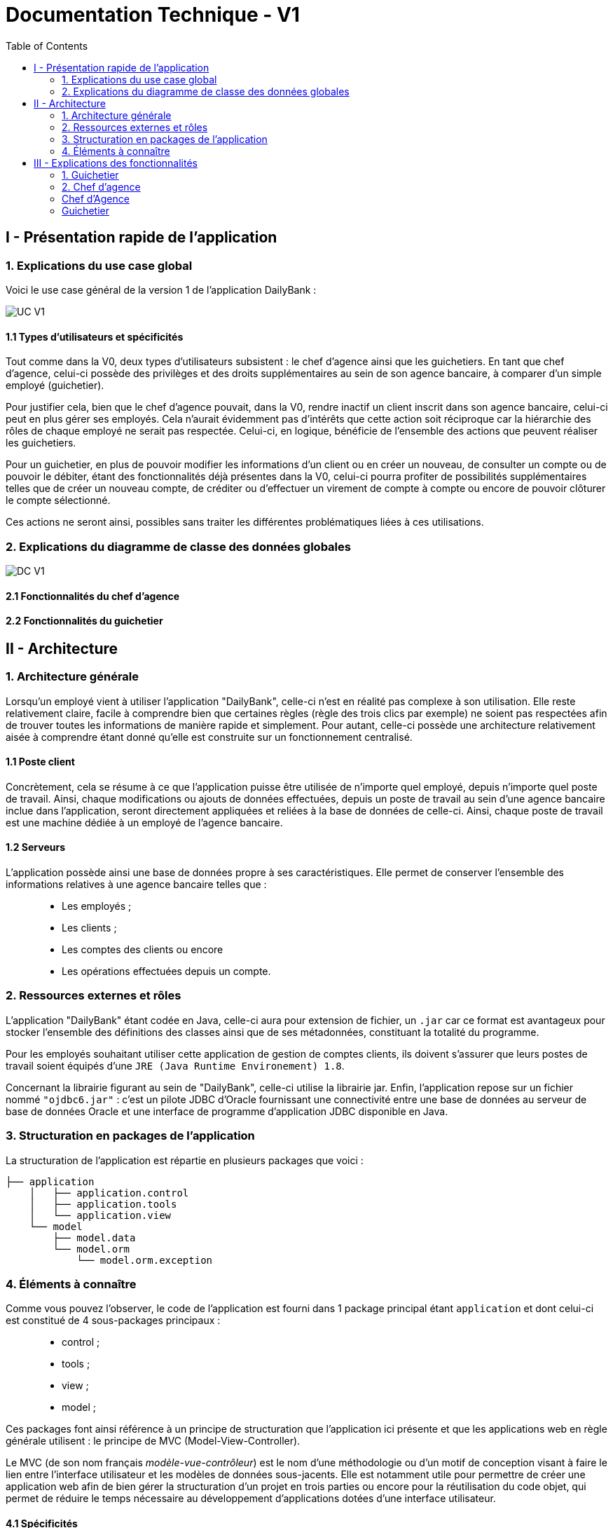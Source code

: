 = Documentation Technique - V1
:toc:

== I - Présentation rapide de l'application

=== 1. Explications du use case global

Voici le use case général de la version 1 de l'application DailyBank :

image::../V1/images/unknown.png[UC V1]

==== 1.1 Types d'utilisateurs et spécificités

Tout comme dans la V0, deux types d'utilisateurs subsistent : le chef d'agence ainsi que les guichetiers.
En tant que chef d'agence, celui-ci possède des privilèges et des droits supplémentaires au sein de son agence bancaire, à comparer d'un simple employé (guichetier).

Pour justifier cela, bien que le chef d'agence pouvait, dans la V0, rendre inactif un client inscrit dans son agence bancaire, celui-ci peut en plus gérer ses employés. Cela n'aurait évidemment pas d'intérêts que cette action soit réciproque car la hiérarchie des rôles de chaque employé ne serait pas respectée.
Celui-ci, en logique, bénéficie de l'ensemble des actions que peuvent réaliser les guichetiers.

Pour un guichetier, en plus de pouvoir modifier les informations d'un client ou en créer un nouveau, de consulter un compte ou de pouvoir le débiter, étant des fonctionnalités déjà présentes dans la V0, celui-ci pourra profiter de possibilités supplémentaires telles que de créer un nouveau compte, de créditer ou d'effectuer un virement de compte à compte ou encore de pouvoir clôturer le compte sélectionné.

Ces actions ne seront ainsi, possibles sans traiter les différentes problématiques liées à ces utilisations.

=== 2. Explications du diagramme de classe des données globales

image::../V1/images/diagrammeclassesv1.PNG[DC V1]

==== 2.1 Fonctionnalités du chef d'agence

==== 2.2 Fonctionnalités du guichetier

== II - Architecture

=== 1. Architecture générale

Lorsqu'un employé vient à utiliser l'application "DailyBank", celle-ci n'est en réalité pas complexe à son utilisation. Elle reste relativement claire, facile à comprendre bien que certaines règles (règle des trois clics par exemple) ne soient pas respectées afin de trouver toutes les informations de manière rapide et simplement. Pour autant, celle-ci possède une architecture relativement aisée à comprendre étant donné qu'elle est construite sur un fonctionnement centralisé.

==== 1.1 Poste client

Concrètement, cela se résume à ce que l'application puisse être utilisée de n'importe quel employé, depuis n'importe quel poste de travail. Ainsi, chaque modifications ou ajouts de données effectuées, depuis un poste de travail au sein d'une agence bancaire inclue dans l'application, seront directement appliquées et reliées à la base de données de celle-ci. Ainsi, chaque poste de travail est une machine dédiée à un employé de l'agence bancaire.

==== 1.2 Serveurs

L'application possède ainsi une base de données propre à ses caractéristiques. Elle permet de conserver l'ensemble des informations relatives à une agence bancaire telles que : +
____
• Les employés ; 
• Les clients ; 
• Les comptes des clients ou encore 
• Les opérations effectuées depuis un compte.
____

=== 2. Ressources externes et rôles

L'application "DailyBank" étant codée en Java, celle-ci aura pour extension de fichier, un ``.jar`` car ce format est avantageux pour stocker l'ensemble des définitions des classes ainsi que de ses métadonnées, constituant la totalité du programme.

Pour les employés souhaitant utiliser cette application de gestion de comptes clients, ils doivent s'assurer que leurs postes de travail soient équipés d'une ``JRE (Java Runtime Environement) 1.8``.

Concernant la librairie figurant au sein de "DailyBank", celle-ci utilise la librairie jar.
Enfin, l'application repose sur un fichier nommé ``"ojdbc6.jar"`` : c'est un pilote JDBC d'Oracle fournissant une connectivité entre une base de données au serveur de base de données Oracle et une interface de programme d'application JDBC disponible en Java.

=== 3. Structuration en packages de l'application

La structuration de l'application est répartie en plusieurs packages que voici : 

[source]
----
├── application
    │   ├── application.control
    │   ├── application.tools
    │   └── application.view
    └── model
        ├── model.data
        └── model.orm
            └── model.orm.exception
----

=== 4. Éléments à connaître

Comme vous pouvez l'observer, le code de l'application est fourni dans 1 package principal étant ``application`` et dont celui-ci est constitué de 4 sous-packages principaux : +
____
• control ; 
• tools ; 
• view ; 
• model ; 
____

Ces packages font ainsi référence à un principe de structuration que l'application ici présente et que les applications web en règle générale utilisent : le principe de MVC (Model-View-Controller).

Le MVC (de son nom français _modèle-vue-contrôleur_) est le nom d'une méthodologie ou d'un motif de conception visant à faire le lien entre l'interface utilisateur et les modèles de données sous-jacents. Elle est notamment utile pour permettre de créer une application web afin de bien gérer la structuration d’un projet en trois parties ou encore pour la réutilisation du code objet, qui permet de réduire le temps nécessaire au développement d'applications dotées d'une interface utilisateur.

==== 4.1 Spécificités

Concernant le package ``application``, celui-ci constitue le package principal de l'application "DailyBank". 
Vous trouverez dans ce package (comme indiqué au dessus, à la partie _3. Structuration en packages de l'application_), trois packages, dont les packages ``view`` et ``control`` sont inclus dans l'acronyme MVC.
Concrètement : +
____
• Le sous-package _control_ comporte des classes permettant de faire communiquer les classes comprises dans le modèle ainsi que la vue. Ici, les classes présentes dans ce sous-package permettent d'afficher les différentes fenêtres ou sous-fenêtres de "DailyBank".
• Le sous-package _tools_, comme son nom l'indique, est un sous-package d'outils. Celui-ci comporte des classes permettant de gérer certaines parties du code de l'application (notamment les différents types de droits, d'opérations, les pop-ups, etc.).
• Le sous-package _view_ comporte un ensemble de classes représentant les différents éléments présents dans l'interface utilisée par l'utilisateur (boutons, listes, etc.) Ici-même, il contient l'ensemble des "controller" des différentes fenêtres ou sous-fenêtres avec leurs fichiers fxml respectifs.
____

Le sous-package principal ``model`` correspond à la partie "modèle" incluse dans l'acronyme MVC. Ce package permet de représenter la structure des données dans l'application logicielle mais également la classe supérieure qui y figure. À contrario des deux autres packages, celui-ci ne contient aucune information sur l'interface utilisateur.
Concrètement : +
____
• Le sous-package _data_ comporte des classes représentant l'environnement d'une application de gestion de comptes de clients (l'agence bancaire et ses employés, les clients ainsi que leurs comptes ou encore les opérations différenciées par leurs types).
• Le sous-package _orm_ comporte des classes permettant d'une part, de faire la liaison entre le code java et la base de données nécessaire au fonctionnement de l'application mais également de pouvoir accéder à toutes les informations nécessaires initialisées dans la _data_. Ces classes sont clairement liées au données figurant dans "DailyBank", qu'elles soient créées, mises à jour ou tout simplement obtenues.
• Le sous-package _orm.exception_ comporte des classes permettant de gérer ou de faire signaler l'ensemble des erreurs ou exceptions possibles dans l'application.
____

==== 4.2 Éléments nécessaires à la mise en oeuvre du développement

Pour une personne étant destiné à faire maintenir le fonctionnement de l'application, à réaliser de quelconques tests pour vérifier le fonctionnement de l'application ou tout simplement pour implémenter de nouvelles fonctionnalités, celle-ci devra obligatoirement opter pour une JRE (machine virtuelle Java) en version 1.8. 

Par la suite, il lui est nécessaire de posséder un IDE (environnement de développement intégré) pour tout simplement pouvoir observer le code et interagir avec. Eclipse ou encore IntelliJ IDEA sont des IDE que le développeur peut utiliser. 

Enfin, ce ne serait sans mentionner le Workspace depuis lequel repose l'application que le développeur pourrait programmer. Ce Workspace doit alors être configuré en JavaFX avec une version du JDK en 1.8. Le logiciel SceneBuilder devra être intégré dans le buildpath mais il est à préconiser afin d'interagir avec les fichiers fxml de "DailyBank". 


== III - Explications des fonctionnalités

=== 1. Guichetier

==== 1.1 Modifier les informations d'un client

===== Partie du use case conforme

image::/V1/images/modifinfoclient.PNG[Modifier info client]

===== Partie du diagramme de classe conforme

===== Principales fonctionnalités

===== Classes impliquées à l'implémentation de la fonction

===== Éléments à connaître / spécificités

===== Extraits de code commentés pour des points importants

==== 1.2 Créer un nouveau client

===== Partie du use case conforme

image::/V1/images/creernewclient.PNG[Creer new client]

===== Partie du diagramme de classe conforme

===== Principales fonctionnalités

===== Classes impliquées à l'implémentation de la fonction

===== Éléments à connaître / spécificités

===== Extraits de code commentés pour des points importants

==== 1.3 Créer un nouveau compte 

===== Partie du use case conforme

image::/V1/images/creercompte.PNG[Creer new compte]

===== Partie du diagramme de classe conforme

===== Principales fonctionnalités

===== Classes impliquées à l'implémentation de la fonction

===== Éléments à connaître / spécificités

===== Extraits de code commentés pour des points importants

==== 1.4 Clôturer un compte

===== Partie du use case conforme

image::/V1/images/cloturercompte.PNG[Clôturer compte]

===== Partie du diagramme de classe conforme

===== Principales fonctionnalités

===== Classes impliquées à l'implémentation de la fonction

===== Éléments à connaître / spécificités

===== Extraits de code commentés pour des points importants

==== 1.5 Consulter un compte

===== Partie du use case conforme

image::/V1/images/consultercompte.PNG[Consulter compte]

===== Partie du diagramme de classe conforme

===== Principales fonctionnalités

===== Classes impliquées à l'implémentation de la fonction

===== Éléments à connaître / spécificités

===== Extraits de code commentés pour des points importants

==== 1.6 Débiter un compte (BD)

Débiter un compte permet de retirer une somme d'argent depuis un compte bancaire sélectionné associé à un client. Il est évidemment impossible de débiter une somme négative ou un montant invalide. Le débit ne peut pas dépasser un certain seuil défini au préalable et le retrait d'une somme ne peut pas dépasser le découvert.

===== Partie du use case conforme

image::/V1/images/créditerdébiter.PNG[Créditer compte]

===== Partie du diagramme de classe conforme

image::/V1/images/dcvirement.PNG[DC Virement compte]

La tâche débit inclut 3 classes dans ce diagramme de classes :
____
• La classe ``CompteCourant``, n'étant seulement dédiée qu'à une lecture étant donné qu'elle prendra en compte les informations de celui-ci sans pour autant les modifier ;
• La classe ``TypeOperation`` qui, de même, n'est dédiée qu'à une simple lecture étant donné qu'elle caractérise seulement l'opération sans pour autant y interagir avec ;
• La classe ``Operation`` qui elle, utilise les données renseignées de l'utilisateur. Elle ne se contente donc pas de seulement lire les données mais plutôt de les interpréter, et cela passe avant par une définition de ces données (autrement dit, un "ajout" ; c'est le principe même de vouloir effectuer un virement).
____

===== Principales fonctionnalités

Les principales fonctionnalités ont été introduites de manière brève dans l'introduction de cette opération. Pour plus de détails, veuillez vous référer à la https://github.com/IUT-Blagnac/sae2022-bank-4a2/blob/main/V1/Documentation%20Utilisateur%20V1.adoc[_documentation utilisateur_].

===== Classes impliquées à l'implémentation de la fonction

Pour l'implémentation de cette action, plusieurs classes ont été impliquées :

*Côté ``application.tools`` :* +
____
• _CategorieOperation.java_
• _ConstantesIHM.java_
____

*Côté ``application.control`` :* +
____
• _OperationManagement.java_
• _OperationEditorPane.java_
____

*Côté ``application.view`` :* +
____
• _OperationManagementController.java_
• _OperationEditorPaneController.java_
____

*Côté ``model.data`` :* +
____
• _Operation.java_
• _TypeOperation.java_
____

*Côté ``model.orm / model.orm.exception`` :* +
____
• _AccessOperation.java_
• _DatabaseConnexionException.java_
____

===== Éléments à connaître / spécificités

===== Extraits de code commentés pour des points importants

image::/V1/images/CodeDébiter.png[code débiter]

Ce bout de code est reltivemement important car il permet d'enregitrer le débit dans la base de données SQL, de déterminer quel type d'opération est renseigné et du montant à débiter.

==== 1.7 Créditer un compte (BD)

===== Partie du use case conforme

image::/V1/images/créditerdébiter.PNG[Débiter compte]

===== Partie du diagramme de classe conforme

===== Principales fonctionnalités

===== Classes impliquées à l'implémentation de la fonction

===== Éléments à connaître / spécificités

===== Extraits de code commentés pour des points importants

==== 1.8 Effectuer un virement de compte à compte

Le virement consiste à, depuis un compte sélectionné, transférer une somme d'argent quelconque à destination d'un compte pouvant être d'un autre client ou de soi-même. Évidemment, il est inutile voir contradictoire d'effectuer un virement vers le même compte sélectionné et il en va de même pour un montant invalide (inférieur à 0 ou ne respectant pas le type attendu). 

===== Partie du use case conforme

image::/V1/images/virementcompte.PNG[Virement compte]

===== Partie du diagramme de classe conforme

image::/V1/images/dcvirement.PNG[DC Virement compte]

La tâche virement inclut 3 classes dans ce diagramme de classes :

____
• La classe ``CompteCourant``, n'étant seulement dédiée qu'à une lecture étant donné qu'elle prendra en compte les informations de celui-ci sans pour autant les modifier ;
• La classe ``TypeOperation`` qui, de même, n'est dédiée qu'à une simple lecture étant donné qu'elle caractérise seulement l'opération sans pour autant y interagir avec ;
• La classe ``Operation`` qui elle, utilise les données renseignées de l'utilisateur. Elle ne se contente donc pas de seulement lire les données mais plutôt de les interpréter, et cela passe avant par une définition de ces données (autrement dit, un "ajout" ; c'est le principe même de vouloir effectuer un virement).
____

===== Principales fonctionnalités

Les principales fonctionnalités ont été introduites de manière brève dans l'introduction de cette opération. Pour plus de détails, veuillez vous référer à la https://github.com/IUT-Blagnac/sae2022-bank-4a2/blob/main/V1/Documentation%20Utilisateur%20V1.adoc[_documentation utilisateur_].

===== Classes impliquées à l'implémentation de la fonction

Pour l'implémentation de cette action, plusieurs classes ont été impliquées :

*Côté ``application.tools`` :* +
____
• _CategorieOperation.java_
• _ConstantesIHM.java_
____

*Côté ``application.control`` :* +
____
• _OperationManagement.java_
• _OperationEditorPane.java_
____

*Côté ``application.view`` :* +
____
• _OperationManagementController.java_
• _OperationEditorPaneController.java_
____

*Côté ``model.data`` :* +
____
• _CompteCourant.java_
____

*Côté ``model.orm / model.orm.exception`` :* +
____
• _AccessCompteCourant.java_
• _DatabaseConnexionException.java_
____

===== Éléments à connaître / spécificités

L'une des fonctions importantes pour implémenter cette action est la fonction getTousLesComptes() dans la classe AccessCompteCourant.java qui permet de rechercher l'ensemble des comptes de tous les clients (qu'ils soient dans une même agence ou non) pour effectuer cette opération.

===== Extraits de code commentés pour des points importants

image::/V1/images/bouclevirement.PNG[Boucle virement]

Cette condition est relativement importante pour mentionner le fait qu'un virement ne peut pas être effectué sur le compte étant sélectionné. Sans cette condition, aucune erreur ne serait à constater car le montant dépensé correspondait au montant reçu mais cela ne fait aucun sens.

=== 2. Chef d'agence

==== 2.1 Rendre inactif un client 

===== Partie du use case conforme

image::/V1/images/inactifclient.PNG[Client inactif]

===== Partie du diagramme de classe conforme

===== Principales fonctionnalités

===== Classes impliquées à l'implémentation de la fonction

===== Éléments à connaître / spécificités

===== Extraits de code commentés pour des points importants

==== 2.2 Gérer les employés (CRUD)

===== Partie du use case conforme

image::/V1/images/gereremployes.PNG[Gérer employés]

===== Partie du diagramme de classe conforme

===== Principales fonctionnalités

===== Classes impliquées à l'implémentation de la fonction

===== Éléments à connaître / spécificités

===== Extraits de code commentés pour des points importants

==== Éléments nécessaires à la mise en oeuvre du développement

Les tâches d'administration effectuables sur les clients doivent respecter certaines conditions.

=== Chef d'Agence
- Le chef d'agence peut rendre inactif un client
* Si le client est inactif depuis plus de un an.
* Si le compte rencontre un problème technique.
* Si le client a subi un vol.

Il est également la structure mère du guichetier.

=== Guichetier
Ce dernier hérite du chef d'agence, il peut ainsi également rendre inactif un client.

.Le guichetier peut effectuer quatres actions :

['upperroman']
. Modifier les informations d'un client
* **Attention** : Le numéro du client ne doit pas être modifiable !
* Nom du client
* Adresse du client
* Numéro de téléphone du client
* ...

. Créer un nouveau client
* Le numéro de client doit être inexistant dans la base de données.
* Certaines informations sont exigées : Nom, Prénom, Adresse

. Consulter un compte
* Doit posséder le numéro de client

. Débiter un compte
* Sur la demande d'un client seulement.
* Doit posséder le numéro de client
